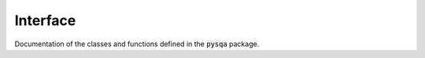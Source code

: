 Interface
=========

Documentation of the classes and functions defined in the :code:`pysqa` package.

.. autosummary::
   :toctree: _autosummary
   :template: custom-module-template.rst
   :recursive:

   pysqa
